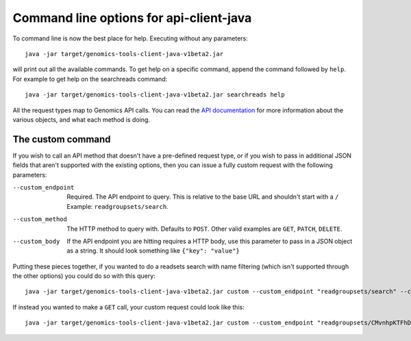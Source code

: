 Command line options for api-client-java
----------------------------------------

To command line is now the best place for help. Executing without any parameters::

  java -jar target/genomics-tools-client-java-v1beta2.jar

will print out all the available commands. To get help on a specific command, 
append the command followed by ``help``. For example to get help on the searchreads command::

  java -jar target/genomics-tools-client-java-v1beta2.jar searchreads help

All the request types map to Genomics API calls. You can read the
`API documentation <https://developers.google.com/genomics/v1beta2/reference>`_
for more information about the various objects, and what each method is doing.



The custom command
~~~~~~~~~~~~~~~~~~

If you wish to call an API method that doesn't have a pre-defined request type, 
or if you wish to pass in additional JSON fields that aren't supported with the 
existing options, then you can issue a fully custom request with the following parameters:

--custom_endpoint  Required. The API endpoint to query. This is relative 
                   to the base URL and shouldn't start with a ``/`` Example: ``readgroupsets/search``.
--custom_method    The HTTP method to query with. Defaults to ``POST``. Other valid examples are 
                   ``GET``, ``PATCH``, ``DELETE``.
--custom_body      If the API endpoint you are hitting requires a HTTP body, use this 
                   parameter to pass in a JSON object as a string. It should look something like ``{"key": "value"}``
                     
Putting these pieces together, if you wanted to do a readsets search with name filtering 
(which isn't supported through the other options) you could do so with this query::

  java -jar target/genomics-tools-client-java-v1beta2.jar custom --custom_endpoint "readgroupsets/search" --custom_body '{"datasetIds": ["10473108253681171589"], "name": "NA1287"}' --fields "readGroupSets(id,name)" --pretty_print

If instead you wanted to make a ``GET`` call, your custom request could look like this::

  java -jar target/genomics-tools-client-java-v1beta2.jar custom --custom_endpoint "readgroupsets/CMvnhpKTFhD04eLE-q2yxnU" --custom_method "GET" --fields "id,name" --pretty_print
